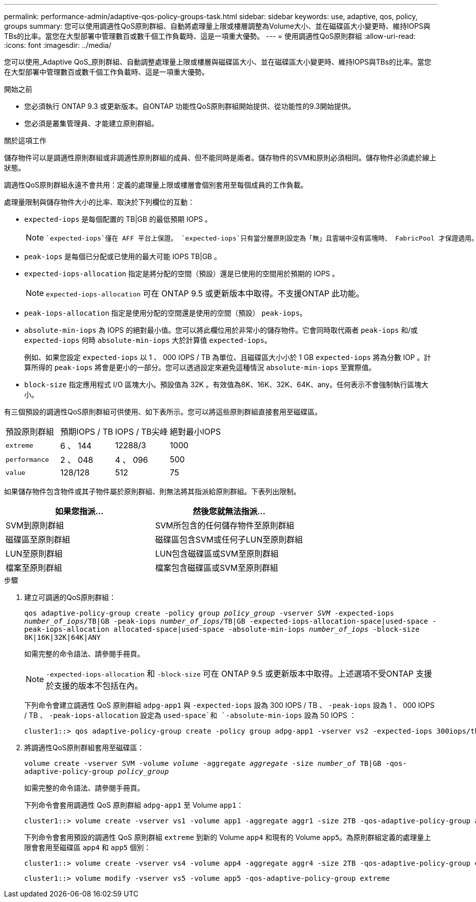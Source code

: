 ---
permalink: performance-admin/adaptive-qos-policy-groups-task.html 
sidebar: sidebar 
keywords: use, adaptive, qos, policy, groups 
summary: 您可以使用調適性QoS原則群組、自動將處理量上限或樓層調整為Volume大小、並在磁碟區大小變更時、維持IOPS與TBs的比率。當您在大型部署中管理數百或數千個工作負載時、這是一項重大優勢。 
---
= 使用調適性QoS原則群組
:allow-uri-read: 
:icons: font
:imagesdir: ../media/


[role="lead"]
您可以使用_Adaptive QoS_原則群組、自動調整處理量上限或樓層與磁碟區大小、並在磁碟區大小變更時、維持IOPS與TBs的比率。當您在大型部署中管理數百或數千個工作負載時、這是一項重大優勢。

.開始之前
* 您必須執行 ONTAP 9.3 或更新版本。自ONTAP 功能性QoS原則群組開始提供、從功能性的9.3開始提供。
* 您必須是叢集管理員、才能建立原則群組。


.關於這項工作
儲存物件可以是調適性原則群組或非調適性原則群組的成員、但不能同時是兩者。儲存物件的SVM和原則必須相同。儲存物件必須處於線上狀態。

調適性QoS原則群組永遠不會共用：定義的處理量上限或樓層會個別套用至每個成員的工作負載。

處理量限制與儲存物件大小的比率、取決於下列欄位的互動：

* `expected-iops` 是每個配置的 TB|GB 的最低預期 IOPS 。
+
[NOTE]
====
 `expected-iops`僅在 AFF 平台上保證。 `expected-iops`只有當分層原則設定為「無」且雲端中沒有區塊時、 FabricPool 才保證適用。 `expected-iops`保證不屬於 SnapMirror 同步關係的磁碟區。

====
* `peak-iops` 是每個已分配或已使用的最大可能 IOPS TB|GB 。
* `expected-iops-allocation` 指定是將分配的空間（預設）還是已使用的空間用於預期的 IOPS 。
+
[NOTE]
====
`expected-iops-allocation` 可在 ONTAP 9.5 或更新版本中取得。不支援ONTAP 此功能。

====
* `peak-iops-allocation` 指定是使用分配的空間還是使用的空間（預設） `peak-iops`。
*  `absolute-min-iops` 為 IOPS 的絕對最小值。您可以將此欄位用於非常小的儲存物件。它會同時取代兩者 `peak-iops` 和/或 `expected-iops` 何時 `absolute-min-iops` 大於計算值 `expected-iops`。
+
例如、如果您設定 `expected-iops` 以 1 、 000 IOPS / TB 為單位、且磁碟區大小小於 1 GB `expected-iops` 將為分數 IOP 。計算所得的 `peak-iops` 將會是更小的一部分。您可以透過設定來避免這種情況 `absolute-min-iops` 至實際值。

* `block-size` 指定應用程式 I/O 區塊大小。預設值為 32K 。有效值為8K、16K、32K、64K、any。任何表示不會強制執行區塊大小。


有三個預設的調適性QoS原則群組可供使用、如下表所示。您可以將這些原則群組直接套用至磁碟區。

|===


| 預設原則群組 | 預期IOPS / TB | IOPS / TB尖峰 | 絕對最小IOPS 


 a| 
`extreme`
 a| 
6 、 144
 a| 
12288/3
 a| 
1000



 a| 
`performance`
 a| 
2 、 048
 a| 
4 、 096
 a| 
500



 a| 
`value`
 a| 
128/128
 a| 
512
 a| 
75

|===
如果儲存物件包含物件或其子物件屬於原則群組、則無法將其指派給原則群組。下表列出限制。

|===
| 如果您指派... | 然後您就無法指派... 


 a| 
SVM到原則群組
 a| 
SVM所包含的任何儲存物件至原則群組



 a| 
磁碟區至原則群組
 a| 
磁碟區包含SVM或任何子LUN至原則群組



 a| 
LUN至原則群組
 a| 
LUN包含磁碟區或SVM至原則群組



 a| 
檔案至原則群組
 a| 
檔案包含磁碟區或SVM至原則群組

|===
.步驟
. 建立可調適的QoS原則群組：
+
`qos adaptive-policy-group create -policy group _policy_group_ -vserver _SVM_ -expected-iops _number_of_iops_/TB|GB -peak-iops _number_of_iops_/TB|GB -expected-iops-allocation-space|used-space -peak-iops-allocation allocated-space|used-space -absolute-min-iops _number_of_iops_ -block-size 8K|16K|32K|64K|ANY`

+
如需完整的命令語法、請參閱手冊頁。

+
[NOTE]
====
`-expected-iops-allocation` 和 `-block-size` 可在 ONTAP 9.5 或更新版本中取得。上述選項不受ONTAP 支援於支援的版本不包括在內。

====
+
下列命令會建立調適性 QoS 原則群組 `adpg-app1` 與 `-expected-iops` 設為 300 IOPS / TB 、 `-peak-iops` 設為 1 、 000 IOPS / TB 、 `-peak-iops-allocation` 設定為 `used-space`和 `-absolute-min-iops` 設為 50 IOPS ：

+
[listing]
----
cluster1::> qos adaptive-policy-group create -policy group adpg-app1 -vserver vs2 -expected-iops 300iops/tb -peak-iops 1000iops/TB -peak-iops-allocation used-space -absolute-min-iops 50iops
----
. 將調適性QoS原則群組套用至磁碟區：
+
`volume create -vserver SVM -volume _volume_ -aggregate _aggregate_ -size _number_of_ TB|GB -qos-adaptive-policy-group _policy_group_`

+
如需完整的命令語法、請參閱手冊頁。

+
下列命令會套用調適性 QoS 原則群組 `adpg-app1` 至 Volume `app1`：

+
[listing]
----
cluster1::> volume create -vserver vs1 -volume app1 -aggregate aggr1 -size 2TB -qos-adaptive-policy-group adpg-app1
----
+
下列命令會套用預設的調適性 QoS 原則群組 `extreme` 到新的 Volume `app4` 和現有的 Volume `app5`。為原則群組定義的處理量上限會套用至磁碟區 `app4` 和 `app5` 個別：

+
[listing]
----
cluster1::> volume create -vserver vs4 -volume app4 -aggregate aggr4 -size 2TB -qos-adaptive-policy-group extreme
----
+
[listing]
----
cluster1::> volume modify -vserver vs5 -volume app5 -qos-adaptive-policy-group extreme
----

